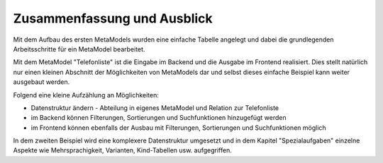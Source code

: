 .. _mm_first_conclusion:

Zusammenfassung und Ausblick
============================

Mit dem Aufbau des ersten MetaModels wurden eine einfache Tabelle
angelegt und dabei die grundlegenden Arbeitsschritte für ein
MetaModel bearbeitet.

Mit dem MetaModel "Telefonliste" ist die Eingabe im Backend und
die Ausgabe im Frontend realisiert. Dies stellt natürlich nur
einen kleinen Abschnitt der Möglichkeiten von MetaModels dar und
selbst dieses einfache Beispiel kann weiter ausgebaut werden.

Folgend eine kleine Aufzählung an Möglichkeiten:

* Datenstruktur ändern - Abteilung in eigenes MetaModel und Relation
  zur Telefonliste
* im Backend können Filterungen, Sortierungen und Suchfunktionen
  hinzugefügt werden
* im Frontend können ebenfalls der Ausbau mit Filterungen,
  Sortierungen und Suchfunktionen möglich
  
In dem zweiten Beispiel wird eine komplexere Datenstruktur umgesetzt und in
dem Kapitel "Spezialaufgaben" einzelne Aspekte wie Mehrsprachigkeit, Varianten,
Kind-Tabellen usw. aufgegriffen.

